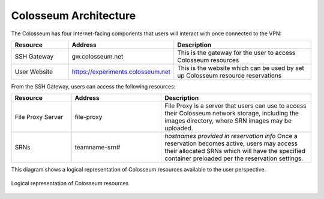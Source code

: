 Colosseum Architecture
=====================

The Colosseum has four Internet-facing components that users will interact with once connected to the VPN:

.. list-table::
   :header-rows: 1
   :widths: 20 30 50

   * - Resource
     - Address
     - Description
   * - SSH Gateway
     - gw.colosseum.net
     - This is the gateway for the user to access Colosseum resources 
   * - User Website
     - https://experiments.colosseum.net
     - This is the website which can be used by set up Colosseum resource reservations

From the SSH Gateway, users can access the following resources:

.. list-table::
   :header-rows: 1
   :widths: 20 30 50

   * - Resource
     - Address
     - Description
   * - File Proxy Server
     - file-proxy
     - File Proxy is a server that users can use to access their Colosseum network storage, including the images directory, where SRN images may be uploaded.
   * - SRNs
     - teamname-srn#
     - *hostnames provided in reservation info*
       Once a reservation becomes active, users may access their allocated SRNs which will have the specified container preloaded per the reservation settings.

This diagram shows a logical representation of Colosseum resources available to the user perspective.

.. figure:: /_static/resources/colosseum_architecture/colosseum_logical_diagram.png
   :alt: Colosseum Architecture Diagram
   :align: center
   
   Logical representation of Colosseum resources